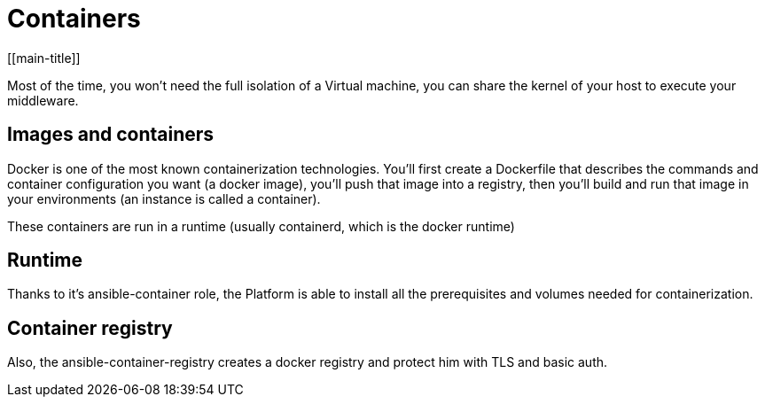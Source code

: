 # Containers
[[main-title]]

Most of the time, you won't need the full isolation of a Virtual machine, you can share the kernel of your host to execute your middleware.

## Images and containers

Docker is one of the most known containerization technologies.
You'll first create a Dockerfile that describes the commands and container configuration you want (a docker image), you'll push that image into a registry, then you'll build and run that image in your environments (an instance is called a container).

These containers are run in a runtime (usually containerd, which is the docker runtime)

## Runtime

Thanks to it's ansible-container role, the Platform is able to install all the prerequisites and volumes needed for containerization.

## Container registry

Also, the ansible-container-registry creates a docker registry and protect him with TLS and basic auth.
